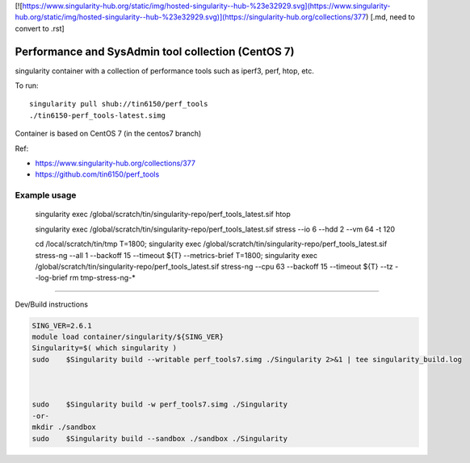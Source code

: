 

[![https://www.singularity-hub.org/static/img/hosted-singularity--hub-%23e32929.svg](https://www.singularity-hub.org/static/img/hosted-singularity--hub-%23e32929.svg)](https://singularity-hub.org/collections/377)
[.md, need to convert to .rst]


Performance and SysAdmin tool collection (CentOS 7)
***************************************************

singularity container with a collection of performance tools such as iperf3, perf, htop, etc.

To run::

	singularity pull shub://tin6150/perf_tools
	./tin6150-perf_tools-latest.simg


Container is based on CentOS 7 (in the centos7 branch)

Ref: 

- https://www.singularity-hub.org/collections/377
- https://github.com/tin6150/perf_tools


Example usage
-------------

	singularity exec /global/scratch/tin/singularity-repo/perf_tools_latest.sif htop

	singularity exec /global/scratch/tin/singularity-repo/perf_tools_latest.sif stress  --io 6 --hdd 2  --vm  64 -t 120


	cd /local/scratch/tin/tmp
	T=1800; singularity exec /global/scratch/tin/singularity-repo/perf_tools_latest.sif stress-ng --all 1 --backoff 15 --timeout ${T}  --metrics-brief
	T=1800; singularity exec /global/scratch/tin/singularity-repo/perf_tools_latest.sif stress-ng --cpu 63 --backoff 15 --timeout ${T}  --tz --log-brief
	rm tmp-stress-ng-*

~~~~

Dev/Build instructions 

.. code:: bash

	SING_VER=2.6.1
	module load container/singularity/${SING_VER}
	Singularity=$( which singularity )
	sudo    $Singularity build --writable perf_tools7.simg ./Singularity 2>&1 | tee singularity_build.log
 


	sudo    $Singularity build -w perf_tools7.simg ./Singularity
	-or-
	mkdir ./sandbox
	sudo    $Singularity build --sandbox ./sandbox ./Singularity



.. #vim: paste
